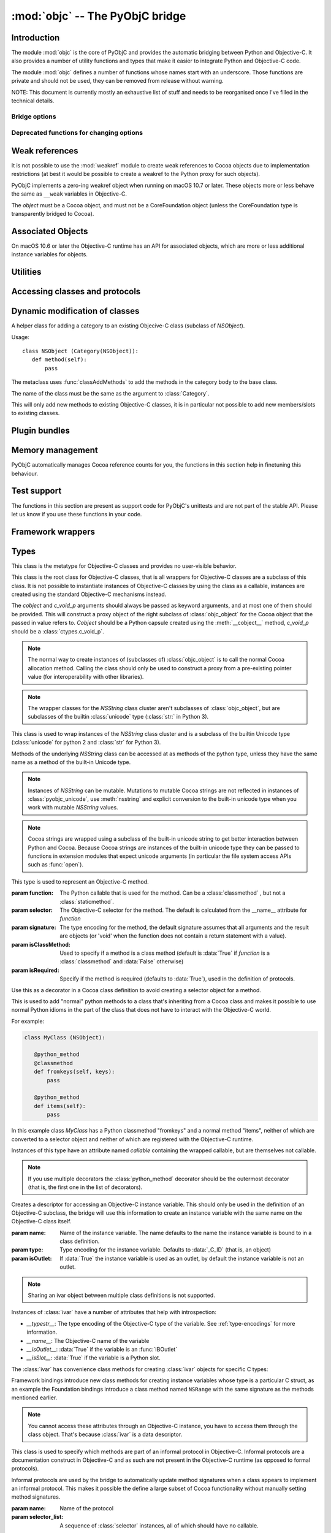 :mod:`objc` -- The PyObjC bridge
================================

.. module:: objc
   :platform: macOS
   :synopsis: The PyObjC bridge

.. moduleauthor:: Ronald Oussoren <ronaldoussoren@mac.com>


Introduction
------------

The module :mod:`objc` is the core of PyObjC and provides the automatic
bridging between Python and Objective-C. It also provides a number of
utility functions and types that make it easier to integrate Python
and Objective-C code.

The module :mod:`objc` defines a number of functions whose names start with
an underscore. Those functions are private and should not be used, they can
be removed from release without warning.

NOTE: This document is currently mostly an exhaustive list of stuff and
needs to be reorganised once I've filled in the technical details.

Bridge options
..............

.. data:: options

   The object :data:`options` has attributes for reading and setting
   a number of configuration options for the bridge.

   Attributes whose names start with an underscore are reserved for
   use by the bridge and can appear or disappear with every release
   of PyObjC.

   .. versionadded:: 3.0


   .. data:: objc.options.verbose

      When the value is :const:`True` the bridge will log more information.

      This currently results in output on the standard error stream whenever
      an exception is translated from Python to Objective-C.

   .. data:: objc.options.use_kvo

      The default value for the *__useKVO__* attribute on
      classes.

      When the *__useKVO__* attribute of a class is true instances
      of the class will generate Key-Value Observation notifications when
      setting attributes from Python.


   .. data:: objc.options.unknown_pointer_raises

      When True (the default) the bridge will raise an exception when
      it encounters a pointer value that cannot be converted to Python,
      otherwise it it creates instances of :class:`ObjCPointer`.

   .. data:: objc.options.strbridge_enabled

      Python 2 only: When True (the default) instances of :class:`str`
      are bridged as instances of a subclass of *NSString*, otherwise
      strings are not bridged.

      .. note::

         This option is only relevant for Python 2.x, for Python 3.x
         instances of :class:`str` are bridged as instances of a
         subclass of *NSString* and instances of :class:`bytes` (
         the :class:`str` class in Python 2) are bridged as instances
         of a subclass of *NSData*.

   .. data:: objc.options.deprecation_warnings

      When ``"0.0"`` (the default) the bridge will not emit deprecation warnings,
      otherwise the value should be a platform version in the form
      of a string (e.g. ``"10.15"``)
      and the bridge will emit a deprecation warning for APIs
      that were deprecated in the SDK (or earlier).

      Set to :data:`None` or ``"0.0"`` to disable warnings.

      Deprecation warnings are emitted using the :mod:`warnings` module,
      using the warning :class:`objc.ApiDeprecationWarning`.

      .. versionadded:: 3.3

      .. versionchanged: 10.0

         The value for this option is now a string instead of an integer.

  .. data:: objc.options.structs_indexable

     When True (the default) PyObjC's wrappers for C structs can be indexed
     as if they are (writable) tuples. When False this isn't possible.

     .. note:: This is primarily an experimental option, that will likely be removed in a future version.

  .. data:: objc.options.structs_writable

     When True (the default) PyObjC's wrappers for C structs are writable,
     otherwise they are read-only.

     .. note:: This is an experimental option. I don't know yet if making structs read-only will be a better.


Deprecated functions for changing options
.........................................

.. function:: setVerbose(yesOrNo)

   When the argument is :const:`True` the bridge will log more information.

   This currently results in output on the standard error stream whenever
   an exception is translated from Python to Objective-C.

   .. deprecated:: 3.0 Use :data:`objc.options` instead


.. function:: getVerbose()

   Returns the current value of the verbose flag.

   .. deprecated:: 3.0 Use :data:`objc.options` instead


.. function:: setUseKVOForSetattr

   Sets the default value for the *__useKVO__* attribute on
   classes defined after this call. Returns the previous value.

   When the *__useKVO__* attribute of a class is true instances
   of the class will generate Key-Value Observation notifications when
   setting attributes from Python.

   .. deprecated:: 3.0 Use :data:`objc.options` instead

.. function:: setStrBridgeEnabled(yesOrNo)

   If *yesOrNo* is true instances of :class:`str` are bridged
   as NSString instances, otherwise bridging issues a :data:`PyObjCStrBridgeWarning`
   warning and still bridges as an NSString instances.

   By default PyObjC behaves as if ``setStrBridgeEnabled(True)`` was called.

   .. note::

      This function is not available in Python 3.x

   .. note::

      Setting this option to false is discouraged and is mostly useful when porting
      to Python 3.

   .. deprecated:: 3.0 Use :data:`objc.options` instead


.. function:: getStrBridgeEnabled

   Returns :data:`True` if the str bridge is enabled and :data:`False` when it is
   not.

   .. note::

      This function is not available in Python 3.x

   .. deprecated:: 3.0 Use :data:`objc.options` instead

Weak references
---------------


.. class:: WeakRef(object)

   It is not possible to use the :mod:`weakref` module to create
   weak references to Cocoa objects due to implementation restrictions
   (at best it would be possible to create a weakref to the Python
   proxy for such objects).

   PyObjC implements a zero-ing weakref object when running on
   macOS 10.7 or later. These objects more or less behave the
   same as ``__weak`` variables in Objective-C.

   The *object* must be a Cocoa object, and must not be a CoreFoundation
   object (unless the CoreFoundation type is transparently bridged to Cocoa).

   .. versionadded: 3.0

   .. method:: __call__()

      Returns the weakly references object when that is still alive,
      otherwise returns :data:`None`.

    .. note::

       Unlike :class:`weakref.ref` this class cannot be subclasses, and
       does not have a callback option. The callback option cannot be
       reliably be implemented with the current Objective-C runtime API.

    .. warning::

       Some Cocoa classes do not support weak references, see Apple's
       documentation for more information. Creating a weak reference
       to instances of such classes can be a hard error (that is,
       the interpreter crashes, you won't get a nice exception).

Associated Objects
------------------

On macOS 10.6 or later the Objective-C runtime has an API for
associated objects, which are more or less additional instance variables
for objects.

.. function:: setAssociatedObject(object, key, value, policy)

   :param object: the base object (a Cocoa instance)
   :type key: an arbitrary object, the same object must be used to
               retrieve the value.
   :param value: value for the associated object
   :param policy: policy for the association (see below)

   Associate *assoc* with *object* under name *name*.

.. function:: getAssociatedObject(object, key)

   :param object: an object (a Cocoa instance)
   :param key: the key object that was used with :func:`setAssociatedObject`
   :return: the value for the key, or :data:`None`.

   Returns the value of an associated object.

.. function:: removeAssociatedObjects(object)

   :param object: an object (a Cocoa instance)

   Remove all associations for *object*. It is generally a bad idea to
   use this function, because other libraries might have set associations
   as well.

.. data:: OBJC_ASSOCIATION_ASSIGN

   Policy for creating a weak reference to the associated object

   .. note:: Don't use this when the value is a pure python object, unless
             you arrange to keep the proxy object alive some other way.

.. data:: OBJC_ASSOCIATION_RETAIN_NONATOMIC

   Policy for creating a strong reference to the associated object.

.. data:: OBJC_ASSOCIATION_COPY_NONATOMIC

   Policy for creating a strong reference to a copy of the associated object.

.. data:: OBJC_ASSOCIATION_RETAIN

   Policy for creating a strong reference to the associated object, the
   association is made atomically.

.. data:: OBJC_ASSOCIATION_COPY

   Policy for creating a strong reference to a copy of the associated object,
   the association is made atomically.

Utilities
---------

.. function:: macos_available(major, minor, patch=0)

   Returns true iff the current macOS version is at least the version
   specified. Use this like the "@available" construct in Objective-C.

.. function:: allocateBuffer(length)

   Returns a writable buffer object of *length* bytes. This function is
   equivalent to `bytearray(length)`

   .. deprecated: 8.2

.. function:: CFToObject

   Converts an object from the standard library :mod:`CF` module to a
   PyObjC wrapper for the same CoreFoundation object. Raises an exception
   when the conversion fails.

   .. deprecated:: 2.4
      part of support for the CF module in the python 2 std. library,
      will be removed in PyObjC 3.0.

   .. note::
      this function is not available for Python 3.


.. function:: ObjectToCF

   Converts a PyObjC wrapper for a CoreFoundation object to an object from the standard
   library :mod:`CF` module for the same CoreFoundation object. Raises an exception
   when the conversion fails.

   .. deprecated:: 2.4
      part of support for the CF module in the python 2 std. library,
      will be removed in PyObjC 3.0.

   .. note::
      this function is not available for Python 3.



Accessing classes and protocols
-------------------------------

.. function:: lookUpClass(classname)

   :param classname: the name of an Objective-C class
   :type classname: string
   :return: the named Objective-C class
   :raise: :exc:`objc.nosuchclass_error` when the class does not exist


.. function:: getClassList([ignore_invalid_identifiers]

   :return: a list of a classes known to the Objective-C runtime


   When ``ignore_invalid_identifiers`` is false (the default) all
   classes known to the Objective-C runtime are returned, if it is true
   only the classes whose's full name is a valid Python identifier are
   returned as well as a number of names that are known to be problematic
   (FB12286520)

   .. versionchanged: 10.0

      Added the *ignore_invalid_identifiers* argument.

.. function:: protocolsForClass(cls)

   Returns a list of Protocol objects that the class claims to
   implement directly. The *cls* object must a subclass of NSObject.

.. function:: protocolsForProcess

   Returns a list of all Protocol objects known to the Objective-C
   runtime.

.. function:: propertiesForClass(objcClass)

   :type objcClass: an Objective-C class or formal protocol
   :return: a list of properties from the Objective-C runtime

   The return value is a list with information about
   properties on this class or protocol from the Objective-C runtime. This
   does not include properties superclasses.

   Every entry in the list is dictionary with the following keys:

   ============= =============================================================
   Key           Description
   ============= =============================================================
   *name*        Name of the property (a string)
   ------------- -------------------------------------------------------------
   *raw_attr*    Raw value of the attribute string (a byte string)
   ------------- -------------------------------------------------------------
   *typestr*     The type string for this attribute (a byte string)
   ------------- -------------------------------------------------------------
   *classname*   When the type string is ``objc._C_ID`` this is the
                 name of the Objective-C class (a string).
   ------------- -------------------------------------------------------------
   *readonly*    True iff the property is read-only (bool)
   ------------- -------------------------------------------------------------
   *copy*        True iff the property is copying the value (bool)
   ------------- -------------------------------------------------------------
   *retain*      True iff the property is retaining the value (bool)
   ------------- -------------------------------------------------------------
   *nonatomic*   True iff the property is not atomic (bool)
   ------------- -------------------------------------------------------------
   *dynamic*     True iff the property is dynamic (bool)
   ------------- -------------------------------------------------------------
   *weak*        True iff the property is weak (bool)
   ------------- -------------------------------------------------------------
   *collectable* True iff the property is collectable (bool)
   ------------- -------------------------------------------------------------
   *getter*      Non-standard selector for the getter method (a byte string)
   ------------- -------------------------------------------------------------
   *setter*      Non-standard selector for the setter method (a byte string)
   ============= =============================================================

   All values but *name* and *raw_attr* are optional. The other attributes
   contain a decoded version of the *raw_attr* value. The boolean attributes
   should be interpreted as :data:`False` when the aren't present.

   The documentation for the Objective-C runtime contains more information about
   property definitions.

   This function only returns information about properties as they are defined
   in the Objective-C runtime, that is using ``@property`` definitions in an
   Objective-C interface. Not all properties as they are commonly used  in
   Objective-C are defined using that syntax, especially properties in classes
   that were introduced before MacOSX 10.5.

   This function always returns an empty list on macOS 10.4.

   .. versionadded:: 2.3

.. function:: listInstanceVariables(classOrInstance)

   Returns a list of information about all instance variables for
   a class or instance. *ClassOrInstance* must be a subclass of NSObject,
   or an instance of such a class.

   The elements of the list are tuples with two elements: a string with
   the name of the instance variable and a byte string with the type encoding
   of the instance variable.

.. function:: getInstanceVariable(object, name)

   Returns the value of the instance variable *name*.

   .. warning::

      Direct access of instance variables should only be used as a debugging
      tool and could negatively affect the invariants that a class tries to
      maintain.

.. function:: setInstanceVariable(object, name, value[ ,updateRefCounts])

   Set the value of instance variable *name* to *value*. When the instance variable
   type encoding is :data:`objc._C_ID` *updateRefCounts* must be specified and tells
   whether or not the retainCount of the old and new values are updated.

   .. warning::

      Direct access of instance variables should only be used as a debugging
      tool and could negatively affect the invariants that a class tries to
      maintain.

   .. warning::

      It is very easy to introduce memory corruption when  *updateRefCounts* is false.
      In particular the caller of this method must ensure that the Objective-C
      representation of *value* is kept alive, when *value* is not a Cocoa object
      just keeping *value* alive isn't good enough.


.. function:: protocolNamed(name)

   Returns a Protocol object for the named protocol. Raises :exc:`ProtocolError`
   when the protocol does not exist.

   This is the equivalent of ``@protocol(name)`` in Objective-C.

.. exception:: ProtocolError

   Raised by :func:`protocolNamed` when looking up a protocol that does not
   exist.


Dynamic modification of classes
-------------------------------

.. function:: classAddMethods(cls, methods)

   Add a sequence of methods to the given class.

   The effect is simular to how categories work in Objective-C. If the class
   already implements a method that is defined in *methods* the existing
   implementation is replaced by the new one.

   The objects in *methods* should be one of:

   * :class:`selector` instances with a callable (that is, the first argument
     to :class:`selector` must not be :data:`None`).

   * :class:`classmethod` or :class:`staticmethod` instances that wrap a
     function object.

   * functions

   * unbound methods

   For the last two the method selector is calculated using the regular
   algorithm for this (e.g. as if ``selector(item)`` was called). The last
   two are instance methods by default, but automatically made class methods
   when the class (or a superclass) has a class method with the same
   selector.

.. function:: classAddMethod(cls, name, method)

   Adds function *method* as selector *name* to the given class. When *method*
   is a selector the signature and class-method-ness are copied from the selector.

   .. note::

      Adding a selector that's defined in Objective-C to another class will raise
      an exception.

.. class:: Category

   A helper class for adding a category to an existing Objecive-C class (subclass
   of *NSObject*).

   Usage::

       class NSObject (Category(NSObject)):
          def method(self):
              pass

   The metaclass uses :func:`classAddMethods` to add the methods in the category
   body to the base class.

   The name of the class must be the same as the argument to :class:`Category`.

   This will only add new methods to existing Objective-C classes, it is in
   particular not possible to add new members/slots to existing classes.


Plugin bundles
--------------

.. function:: currentBundle

   During module initialization this function returns an NSBundle object for
   the current bundle. This works for application as well as plug-ins created
   using `py2app <https://pythonhosted.org/py2app/>`_.

   After module initialization use ``NSBundle.bundleForClass_(ClassInYourBundle)``
   to get the bundle.

Memory management
-----------------

PyObjC automatically manages Cocoa reference counts for you, the functions
in this section help in finetuning this behaviour.

.. function:: recycleAutoreleasePool()

   Flush the NSAutoreleasePool that PyObjC creates on import. Use this
   before entering the application main loop when you do a lot of work
   before starting the main loop.

.. function:: removeAutoreleasePool()

   Use this in plugin bundles to remove the release pool that PyObjC creates
   on import. In plugins this pool will interact in unwanted ways with the
   embedding application.


.. function:: autorelease_pool()

   A context manager that runs the body of the block with a fresh autorelease
   pool. The actual release pool is not accessible.

   Usage::

        with autorelease_pool():
            pass

   .. todo:: insert links to documentation explaining why you'd want to use this.

Test support
------------

The functions in this section are present as support code for PyObjC's
unittests and are not part of the stable API. Please let us know if you
use these functions in your code.

.. function:: splitSignature(typestring)

   Split an encoded Objective-C signature string into the
   encoding strings for separate types.

   :param typestring: an encoded method signature (byte string)
   :return: list of type signatures
   :type typestring: byte string
   :rtype: list of byte strings


.. function:: splitStructSignature(typestring)

   Returns (structname, fields). *Structname* is a string or :data:`None` and
   *fields* is a list of (name, typestr) values. The *name* is a string or
   :data:`None` and the *typestr* is a byte string.

   Raises :exc:`ValueError` when the type is not the type string for a struct
   type.


.. function:: repythonify(object [, type])

   Internal API for converting an object to a given Objetive-C type
   and converting it back again.


Framework wrappers
------------------

.. function:: pyobjc_id(obj)

   Returns the address of the underlying object as an integer.

   .. note::

      This is basically the same as :func:`id`, but for the Objective-C
      object wrapped by PyObjC instead of python objects.



Types
-----

.. class:: objc_class

   This class is the metatype for Objective-C classes and provides no user-visible
   behavior.

.. class:: objc_object([cobject, [c_void_p]])

   This class is the root class for Objective-C classes, that is all wrappers for
   Objective-C classes are a subclass of this class. It is not possible to instantiate
   instances of Objective-C classes by using the class as a callable, instances are
   created using the standard Objective-C mechanisms instead.

   The *cobject* and *c_void_p* arguments should always be passed as keyword arguments,
   and at most one of them should be provided. This will construct a proxy object of the
   right subclass of :class:`objc_object` for the Cocoa object that the passed in value
   refers to. *Cobject* should be a Python capsule created using the :meth:`__cobject__`
   method, *c_void_p* should be a :class:`ctypes.c_void_p`.

   .. note::

      The normal way to create instances of (subclasses of) :class:`objc_object` is
      to call the normal Cocoa allocation method. Calling the class should only be used
      to construct a proxy from a pre-existing pointer value (for interoperability with
      other libraries).



   .. data:: pyobjc_ISA

      Read-only property that returns the current Objective-C classes of an object.

   .. data:: pyobjc_instanceMethods

      Read-only property that provides explicit access to just the instance methods
      of an object.

   .. data:: __block_signature__

      Property with the type signature for calling a block, or :data:`None`.

   .. data:: __hasdict__

      True if instances of this class have a ``__dict__`` and False otherwise.

   .. method:: __cobject__()

      Returns a capsule object with identifier "objc.__object__" and the a reference
      to the Objective-C object as the value.

   .. method:: __c_void_p__()

      Returns a :class:`ctypes.c_void_p` instance for this object.

   .. method:: __reduce__()

      This method ensures that Objective-C objects will not be pickled unless the subclass
      explicitly implements the pickle protocol. This is needed because the pickle will
      write an incomplete serialization of Objective-C objects for protocol 2 or later.

   .. method:: __class_getitem__(*args)
      :classmethod:

      Return an object representing the specialization of a generic class by type arguments found in key.

      .. note::

         This feature requires Python 3.9 or later.

   .. note::

      The wrapper classes for the *NSString* class cluster aren't subclasses
      of :class:`objc_object`, but are subclasses of the builtin :class:`unicode` type
      (:class:`str:` in Python 3).

.. class:: pyobjc_unicode

   This class is used to wrap instances of the *NSString* class cluster and is
   a subclass of the builtin Unicode type (:class:`unicode` for python 2 and :class:`str`
   for Python 3).

   Methods of the underlying *NSString* class can be accessed at as methods
   of the python type, unless they have the same name as a method of the built-in Unicode
   type.

   .. method:: nsstring

      Returns an instance of a subclass of :class:`objc_object` that represents the
      string. This provides full access to the Cocoa string API, but without easy
      interoperability with Python APIs.

   .. note::

      Instances of *NSString* can be mutable. Mutations to mutable Cocoa
      strings are not reflected in instances of :class:`pyobjc_unicode`, use
      :meth:`nsstring` and explicit conversion to the built-in unicode type when
      you work with mutable *NSString* values.

   .. note::

      Cocoa strings are wrapped using a subclass of the built-in unicode string
      to get better interaction between Python and Cocoa. Because Cocoa strings are
      instances of the built-in unicode type they can be passed to functions in
      extension modules that expect unicode arguments (in particular the file
      system access APIs such as :func:`open`).


.. class:: selector(function[, selector[, signature[, isClassMethod[, returnType[, argumentTypes[, isRequired]]]]]])

   This type is used to represent an Objective-C method.

   :param function:  The Python callable that is used for the method. Can be a :class:`classmethod` , but not a :class:`staticmethod`.
   :param selector:  The Objective-C selector for the method. The default is calculated from the \__name__ attribute for *function*
   :param signature: The type encoding for the method, the default signature assumes that all arguments and the result are objects
                     (or 'void' when the function does not contain a return statement with a value).
   :param isClassMethod: Used to specify if a method is a class method (default is :data:`True` if *function* is a :class:`classmethod`
                     and :data:`False` otherwise)
   :param isRequired:    Specify if the method is required (defaults to :data:`True`), used in the definition of protocols.

   .. data:: callable

      Read-only property with access to the underlying callable (the *function* argument to the constructor).

   .. data:: __doc__

      Documentation string for the selector

   .. data:: __signature__

      An :class:`inspect.Signature` for the object

      .. versionadded:: 3.0

      .. note::

         Only available for Python 3.3 or later.

   .. method:: __metadata__

      Returns a copy of the metadata dictionary for the selector.  See the
      :doc:`metadata system documentation </metadata/manual>` for more information.

.. class:: objc_method(callable, \*, selector=None, signature=None, isclass=None)

   Use this as a decorator in a Cococa class definition to signal that the
   method should definitely be converted to on Objective-C selector, and optional
   set a non-default selector or signature, or signal that the method should or
   should-not be a class method.

   :param selector:  The Objective-C selector name (byte string)
   :param signature: The Obejctive-C method signature
   :param isclass:   If true the method is a class method, if false the
                     method is an instance method, if ``None`` use the
                     default algorithm.


   Usage:

   .. sourcecode:: python

      class MyClass(NSObject):
          @objc_method()
          def myAction_(self, sender):
              pass

          @objc_method(selector="buttonClicked:")
          def button_clicked(self, sender):
              pass


.. class:: python_method(callable)


   Use this as a decorator in a Cocoa class definition to avoid creating a
   selector object for a method.

   This is used to add "normal" python methods to a class that's inheriting
   from a Cocoa class and makes it possible to use normal Python idioms in
   the part of the class that does not have to interact with the Objective-C
   world.

   For example:


   .. sourcecode:: python

       class MyClass (NSObject):

          @python_method
          @classmethod
          def fromkeys(self, keys):
              pass

          @python_method
          def items(self):
              pass

   In this example class *MyClass* has a Python classmethod "fromkeys" and
   a normal method "items", neither of which are converted to a selector object
   and neither of which are registered with the Objective-C runtime.

   Instances of this type have an attribute named *callable* containing the wrapped
   callable, but are themselves not callable.

   .. versionadded:: 3.0


   .. versionadded: 9.1

      The decorator can now also be used with parenthesis while decorating:

      .. sourcecode:: python

           class MyClass (NSObject):

              @python_method()
              @classmethod
              def fromkeys(self, keys):
                  pass

   .. note::

      If you use multiple decorators the :class:`python_method` decorator should be
      the outermost decorator (that is, the first one in the list of decorators).

.. class:: ivar([name[, type[, isOutlet]]])

   Creates a descriptor for accessing an Objective-C instance variable. This should only
   be used in the definition of an Objective-C subclass, the bridge will use this information
   to create an instance variable with the same name on the Objective-C class itself.

   :param name: Name of the instance variable. The name defaults to the name the instance
                variable is bound to in a class definition.

   :param type: Type encoding for the instance variable. Defaults to :data:`_C_ID` (that is,
                an object)

   :param isOutlet: If :data:`True` the instance variable is used as an outlet, by default
                the instance variable is not an outlet.

   .. note::
      Sharing an ivar object between multiple class definitions is not supported.


   Instances of :class:`ivar` have a number of attributes that help with introspection:

   * *__typestr__*: The type encoding of the Objective-C type of the variable. See
     :ref:`type-encodings` for more information.

   * *__name__*: The Objective-C name of the variable

   * *__isOutlet__*: :data:`True` if the variable is an :func:`IBOutlet`

   * *__isSlot__*: :data:`True` if the variable is a Python slot.


   The :class:`ivar` has convenience class methods for creating :class:`ivar` objects
   for specific C types:

   .. method:: bool([name])

      Create an instance variable that stores a value of C type ``bool``. See the
      class description for a description of the *name* argument.

   .. method:: char([name])

      Create an instance variable that stores a value of C type ``char``. See the
      class description for a description of the *name* argument. In general it
      is better to use :meth:`char_text` or :meth:`char_int`.

   .. method:: int([name])

      Create an instance variable that stores a value of C type ``int``. See the
      class description for a description of the *name* argument.

   .. method:: short([name])

      Create an instance variable that stores a value of C type ``short``. See the
      class description for a description of the *name* argument.

   .. method:: long([name])

      Create an instance variable that stores a value of C type ``long``. See the
      class description for a description of the *name* argument.

   .. method:: long_long([name])

      Create an instance variable that stores a value of C type ``long long``. See the
      class description for a description of the *name* argument.

   .. method:: unsigned_char([name])

      Create an instance variable that stores a value of C type ``unsigned char``. See the
      class description for a description of the *name* argument.

   .. method:: unsigned_int([name])

      Create an instance variable that stores a value of C type ``unsigned int``. See the
      class description for a description of the *name* argument.

   .. method:: unsigned_short([name])

      Create an instance variable that stores a value of C type ``unsigned short``. See the
      class description for a description of the *name* argument.

   .. method:: unsigned_long([name])

      Create an instance variable that stores a value of C type ``unsigned long``. See the
      class description for a description of the *name* argument.

   .. method:: unsigned_long_long([name])

      Create an instance variable that stores a value of C type ``unsigned long long``. See the
      class description for a description of the *name* argument.

   .. method:: float([name])

      Create an instance variable that stores a value of C type ``float``. See the
      class description for a description of the *name* argument.

   .. method:: double([name])

      Create an instance variable that stores a value of C type ``double``. See the
      class description for a description of the *name* argument.

   .. method:: BOOL([name])

      Create an instance variable that stores a value of C type ``BOOL``. See the
      class description for a description of the *name* argument.

   .. method:: UniChar([name])

      Create an instance variable that stores a value of C type ``UniChar``. See the
      class description for a description of the *name* argument. Values are
      (unicode) strings of length 1.

   .. method:: char_text([name])

      Create an instance variable that stores a value of C type ``char``. See the
      class description for a description of the *name* argument. Values are
      byte-strings of length 1.

   .. method:: char_int([name])

      Create an instance variable that stores a value of C type ``char``. See the
      class description for a description of the *name* argument. Values are
      integers in the range of a ``signed char`` in C.

   Framework bindings introduce new class methods for creating instance variables whose type
   is a particular C struct, as an example the Foundation bindings introduce a class method
   named ``NSRange`` with the same signature as the methods mentioned earlier.

   .. note::

      You cannot access these attributes  through an Objective-C instance, you have to access
      them through the class object. That's because :class:`ivar` is a data descriptor.

   .. seealso::

      Function :func:`IBOutlet`
         Definition of outlets.


.. class:: informal_protocol(name, selector_list)

   This class is used to specify which methods are part of an informal protocol
   in Objective-C. Informal protocols are a documentation construct in Objective-C and
   as such are not present in the Objective-C runtime (as opposed to formal protocols).

   Informal protocols are used by the bridge to automatically update method signatures when
   a class appears to implement an informal protocol. This makes it possible the define
   a large subset of Cocoa functionality without manually setting method signatures.

   :param name: Name of the protocol
   :param selector_list: A sequence of :class:`selector` instances, all of which should have no callable.

   .. data:: __name__

      Read-only property with the protocol name

   .. data:: selectors

      Read-only property with the sequence of selectors for this protocol


.. class:: formal_protocol(name, supers, selector_list)

   This class is used to represent formal protocols in Python, and is comparabile with the
   "@protocol" construct in Objective-C.

   :param name:     The name of the protocol
   :param supers:   A list of protocols this protocol inherits from
   :param selector_list: A sequence of :class:`selector` instances, all of which should have no callable.

   .. note::

      Constructing new protocols is supported on a subset of macOS platforms:

      * All 32-bit programs

      * 64-bit programs starting from macOS 10.7, but only when PyObjC was build with
        the 10.7 SDK (or later)

   .. note::

      The protocols created by PyObjC are not compatible with NSXPCInterface because that
      class needs information ("extended method signature") that cannot be registered through
      the public API for the Objective-C runtime. See :doc:`../notes/using-nsxpcinterface` for
      more information.

   .. data:: __name__

      Read-only property with the name of the protocol

   .. method:: name

      Returns the name of the protocol

   .. method:: conformsTo_(proto)

      Returns :data:`True` if this protocol conforms to protocol *proto*, returns :data:`False` otherwise.

   .. method:: descriptionForInstanceMethod_(selector)

      Returns a tuple with 2 byte strings: the selector name and the type signature for the selector.

      Returns :data:`None` when the selector is not part of the protocol.

   .. method:: descriptionForClassMethod_(selector)

      Returns a tuple with 2 byte strings: the selector name and the type signature for the selector.

      Returns :data:`None` when the selector is not part of the protocol.

   .. method:: instanceMethods()

      Returns a list of instance methods in this protocol.

   .. method:: classMethods()

      Returns a list of instance methods in this protocol.

   .. note::

      The interface of this class gives the impression that a protocol instance is an Objective-C
      object. That was true in earlier versions of macOS, but not in more recent versions.


.. class:: varlist

   A C array of unspecified length. Instances of this type cannot be created in Python code.

   This type is used when the API does not specify the amount of items in an array in a way
   that is usable by the bridge.

   .. warning::

      Access through a :class:`varlist` object can easily read or write beyond the end
      of the wrapped C array.  Read the Apple documentation for APIs that return a
      varlist to determine how many elements you can safely access and whether or not the
      array is mutable.

      The C array might also be freed by C code before the :class:`varlist` instance
      is garbage collected. The Apple documentation for the API should mention how long
      the reference is safe to use.

   .. data:: __typestr__

      The type encoding for elements of the array. See :ref:`type-encodings` for more
      information.

   .. method:: as_tuple(count)

      Returns a tuple containing the first *count* elements of the array.

   .. method:: as_buffer(count)

      Returns a writable :class:`memoryview` referencing the memory for the first *count*
      elements of the array.

      .. note::

         The returned :class:`memoryview` is currently always a byte view, future
         versions might return a view with a *format* attribute that's appropriate
         for the :data:`__typestr__` of the varlist object.

   .. method:: __getitem__(index)

      Returns the value of the *index*-th element of the array. Supports numeric
      indexes as well as slices with step 1 and a specified stop index.

      Negative indexes are not supported because these objects have an unspecified length.

   .. method:: __setitem__(index, value)

      Sets the value of the *index*-th element of the array. Supports numeric
      indexes as well as slices with step 1 and a specified stop index  (but assigning
      to a slice is only possible when that does not resize the array).

      Negative indexes are not supported because these objects have an unspecified length.

      .. warning::

         When underlying data type is :data:`objc._C_ID` (that is, an array of Cocoa
         objects it is very likely that the retain count of the object needs to be
         adjusted. The :meth:`__setitem__` method stores a reference to the object
         *without* adjusting any reference counts.

         The correct behavior depends on the kind of array used, when the array is
         documented as containing strong references you should increase the retain count
         of the new value and lower the retain of the old value (in that order).


.. class:: function

   Instances of this class represent global functions from Cocoa frameworks. These
   objects are created using :func:`loadBundleFunctions` and :func:`loadFunctionList`.

   .. data:: __doc__

      Read-only property with the documentation string for the function.

   .. data:: __name__

      Read-only property with the name of the function

   .. data:: __module__

      Read-write property with the module that defined the function

   .. data:: __signature__

      An :class:`inspect.Signature` for the object

      .. versionadded:: 3.0

      .. note::

         Only available for Python 3.3 or later.

   .. method:: __metadata__

      Returns a copy of the metadata dictionary for the selector.  See the
      :doc:`metadata system documentation </metadata/manual>` for more information.


.. class:: IMP

   This class is used to represent the actual implementation of an Objective-C
   method (basically a C function). Instances behave the same as unbound methods:
   you can call them but need to specify the "self" argument.

   .. data:: isAlloc

      Read-only attribute that specifies if the IMP is an allocator (that is,
      the implementation of "+alloc" or one of its variant)

   .. data:: isClassMethod

      Read-only attribute that specified if the IMP is for a class method.

   .. data:: signature

      Read-only attribute with the type encoding for the IMP.

   .. data:: selector

      Read-only attribute with the selector for the method that this IMP
      is associated with.

   .. data:: __name__

      Alias for :data:`selector`.

   .. data:: __signature__

      An :class:`inspect.Signature` for the object

      .. versionadded:: 3.0

      .. note::

         Only available for Python 3.3 or later.

   .. method:: __metadata__

      Returns a copy of the metadata dictionary for the selector.  See the
      :doc:`metadata system documentation </metadata/manual>` for more information.


.. class:: super

   This is a subclass of :class:`super <__builtin__.super>` that works
   properly for Objective-C classes as well as regular Python classes.

   The regular :class:`super <__builtin__.super>` does *not* work correctly
   for Cocoa classes, the default function doesn't support custom attribute
   getters as used by PyObjC.

   Always import this method in a way that shadows the builtin super when
   using *super* in class definitions, that is always import like this:

   .. sourcecode:: python

      from objc import super


Constants
---------

.. data:: nil

   Alias for :const:`None`, for easier translation of existing Objective-C
   code.

.. data:: YES

   Alias for :const:`True`, for easier translation of existing Objective-C
   code.

.. data:: NO

   Alias for :const:`False`, for easier translation of existing Objective-C
   code.

.. data:: NULL

   Singleton that tells the bridge to pass a :c:data:`NULL` pointer as
   an argument when the (Objective-)C type of that argument is a pointer.

   This behavior of the bridge is slightly different from using :data:`None`:
   with :data:`None` the bridge will allocate some memory for output
   parameters and pass a pointer to that buffer, with :data:`NULL` the
   bridge will always pass a :c:data:`NULL` pointer.

.. data:: PyObjC_BUILD_RELEASE

   The version number of the SDK used to build PyObjC, the value
   is ``major * 100  + minor`` (e.g. ``1305`` for macOS 13.5).

.. data:: platform

   This always has the value "MACOSX".


.. _type-encodings:

Objective-C type strings
------------------------

The Objective-C runtime and the PyObjC bridge represent the types of
instance variables and methods arguments and return values as a string
with a compact representation. The Python representation of that string is
a byte string (that is type :class:`bytes` in Python 3.x and :class:`str`
in Python 2.x).

Basic types
............

The representation for basic types is a single character, the table below
lists symbolic constants in the for those constants.

======================== =================================================
Name                     Objective-C type
======================== =================================================
:const:`_C_ID`           *id* (an Objective-C instance)
------------------------ -------------------------------------------------
:const:`_C_CLASS`        an Objective-C class
------------------------ -------------------------------------------------
:const:`_C_SEL`          a method selector
------------------------ -------------------------------------------------
:const:`_C_CHR`          *char*
------------------------ -------------------------------------------------
:const:`_C_UCHR`         *unsigned char*
------------------------ -------------------------------------------------
:const:`_C_SHT`          *short*
------------------------ -------------------------------------------------
:const:`_C_USHT`         *unsigned short*
------------------------ -------------------------------------------------
:const:`_C_BOOL`         *bool*  (or *_Bool*)
------------------------ -------------------------------------------------
:const:`_C_INT`          *int*
------------------------ -------------------------------------------------
:const:`_C_UINT`         *unsigned int*
------------------------ -------------------------------------------------
:const:`_C_LNG`          *long*
------------------------ -------------------------------------------------
:const:`_C_ULNG`         *unsigned long*
------------------------ -------------------------------------------------
:const:`_C_LNG_LNG`      *long long*
------------------------ -------------------------------------------------
:const:`_C_ULNG_LNG`     *unsigned long long*
------------------------ -------------------------------------------------
:const:`_C_FLT`          *float*
------------------------ -------------------------------------------------
:const:`_C_DBL`          *double*
------------------------ -------------------------------------------------
:const:`_C_VOID`         *void*
------------------------ -------------------------------------------------
:const:`_C_UNDEF`        "other" (such a function)
------------------------ -------------------------------------------------
:const:`_C_CHARPTR`      C string (*char**)
------------------------ -------------------------------------------------
:const:`_C_NSBOOL`       *BOOL*
------------------------ -------------------------------------------------
:const:`_C_UNICHAR`      *UniChar*
------------------------ -------------------------------------------------
:const:`_C_CHAR_AS_TEXT` *char* when uses as text or a byte array
------------------------ -------------------------------------------------
:const:`_C_CHAR_AS_INT`  *int8_t* (or *char* when
                         used as a number)
======================== =================================================

The values :const:`_C_NSBOOL`, :const:`_C_UNICHAR`, :const:`_C_CHAR_AS_TEXT`,
and :const:`_C_CHAR_AS_INT` are inventions of PyObjC and are not used in
the Objective-C runtime.

The value :const:`_C_NSBOOL` is deprecated as of PyObjC 9, use :const:`_C_BOOL`
instead. The two constants are treated exactly the same in PyObjC now that
the corresponding C types have the same representation (which wasn't true
for PowerPC).

Complex types
..............

More complex types can be represented using longer type strings:

* a pointer to some type is :const:`_C_PTR` followed by the type string
  of the pointed-to type.

* a bitfield in a structure is represented as :const:`_C_BFLD` followed
  by an integer with the number of bits.

  Note that PyObjC cannot convert bitfields at this time.

* a C structure is represented as :const:`_C_STRUCT_B` followed by the
  struct name, followed by :const:`'='`, followed by the encoded types of
  all fields followed by :const:`_C_STRUCT_E`. The field name (including the
  closing equals sign) is optional.

  Structures are assumed to have the default field alignment, although
  it is possible to use a custom alignment when creating a custom type
  for a struct using :func:`objc.createStructType`.


* a C union is represented as :const:`_C_UNION_B` followed by the
  struct name, followed by :const:`'='`, followed by the encoded types of
  all fields followed by :const:`_C_UNION_E`. The field name (including the
  closing equals sign) is optional.

  Note that PyObjC cannot convert C unions at this time.

* a C array is represented as :const:`_C_ARY_B` followed by an integer
  representing the number of items followed by the encoded element type,
  followed by :const:`_C_ARY_E`.

* The C construct 'const' is mapped to :const:`_C_CONST`, that is a
  *const char\** is represented as :const:`_C_CONST` + :const:`_C_CHARPTR`.

* A C SIMD vector type (e.g. ``vector_float3``)
  is represented as follows:  :const:`_C_VECTOR_B` *N* *type* :const:`_C_VECTOR_E`.

  Matrix types (e.g. ``matrix_float2x3``) are C structs containing SIMD vectors,
  and are represented in the usual way.

  These representations are not supported in the Objective-C runtime, but are
  inventions by PyObjC. Because libffi does not support the corresponding
  C types these encodings are supported in limited subset of possible
  method signatures (basically only those signatures that are used by
  Apple system libraries).

Additional prefixes
...................

* :const:`_C_ATOMIC` can prefix any basic C type and denotes that the value
  should be accessed using atomic instructions.

  This value is currently ignored by PyObjC.

* :const:`_C_COMPLEX` can prefix any basic C type and denotes a C complex
  type.

  This value is currently not supported by PyObjC (and is not used
  in frameworks).

Additional annotations for method and function arguments
........................................................

Method arguments can have prefixes that closer describe their functionality.
Those prefixes are inherited from Distributed Objects are not used by the
Objective-C runtime, but are used by PyObjC.

* When a pointer argument is an input argument it is prefixed by
  :const:`_C_IN`.

* When a pointer argument is an output argument it is prefixed by
  :const:`_C_OUT`.

* When a pointer argument is an input and output argument it is prefixed
  by :const:`_C_INOUT`.

* Distributed objects uses the prefix :const:`_C_BYCOPY` to tell that a
  value should be copied to the other side instead of sending a proxy
  reference. This is not used by PyObjC.

* Distributed objects uses the prefix :const:`_C_ONEWAY` on the method return
  type to tell that the method result is not used and the caller should not
  wait for a result from the other side. This is not used by PyObjC.

When a pointer argument to a function prefixed by :const:`_C_IN`,
:const:`_C_OUT` or :const:`_C_INOUT` the bridge assumes that it is a pass by
reference argument (that is, a pointer to a single value), unless other
information is provided to the bridge.

The :const:`_C_IN`, :const:`_C_INOUT` and :const:`_C_OUT` encodings
correspond to the keyword ``in``, ``inout`` and ``out`` in Objective-C
code. This can be used to add the right information to the Objective-C
runtime without using :doc:`the metadata system </metadata/index>`. For
example:

.. sourcecode:: objective-c

   @interface OCSampleClass

   -(void)copyResourceOfName:(NSString*)name error:(out NSError**)error;

   @end

This tells the compiler that *error* is an output argument, which doesn't
affect code generation or compiler warnings but does result in :const:`_C_OUT`
being present in the type encoding for the argument.


Special encoded types
.....................

The table below shows constants for a number of C types that are used
in Cocoa but are not basic C types.

  ======================= ==============================
  Constant                Objective-C type
  ======================= ==============================
  :const:`_C_CFTYPEID`    *CFTypeID*
  ----------------------- ------------------------------
  :const:`_C_NSInteger`   *NSInteger*
  ----------------------- ------------------------------
  :const:`_C_NSUInteger`  *NSUInteger*
  ----------------------- ------------------------------
  :const:`_C_CFIndex`     *CFIndex*
  ----------------------- ------------------------------
  :const:`_C_CGFloat`     *CGFloat*
  ----------------------- ------------------------------
  :const:`_C_NSRange`     *NSRange*
  ----------------------- ------------------------------
  :const:`_C_CFRange`     *CFRange*
  ----------------------- ------------------------------
  :const:`_sockaddr_type` *struct sockaddr*
  ======================= ==============================

..versionadded:: 8.3

  _C_NSRange, _C_CFRange


Context pointers
----------------

A number of Objective-C APIs have one argument that is a context pointer,
which is a *void\**. In Objective-C your can pass a pointer to an
arbitrary value, in Python this must be an integer.

PyObjC provides a :data:`context` object that can be used to allocate
unique integers and map those to objects.

.. function:: context.register(value)

   Add a value to the context registry.

   :param value: An arbitrary object
   :return: A unique integer that's suitable to be used as a context pointer
            (the handle).

.. function:: context.unregister(value):

   Remove an object from the context registry, this object must be have
   been added to the registry before.

   :param value: An object in the context registry

.. function:: context.get(handle)

   Retrieve an object from the registry given the return value from
   :func:`context.register`.


Descriptors
-----------

.. function:: IBOutlet([name])

   Creates an instance variable that can be used as an outlet in
   Interface Builder. When the name is not specified the bridge will
   use the name from the class dictionary.

   The code block below defines an instance variable named "button" and
   makes that available as an outlet in Interface Builder.

   .. code-block:: python

      class SomeObject (NSObject):

          button = IBOutlet()

   .. note::

      The IBOutlet function is recognized by Interface Builder when it
      reads Python code.

.. function:: IBAction(function)

   Mark an method as an action for use in Interface Builder.  Raises
   :exc:`TypeError` when the argument is not a function.

   Usage:

   .. code-block:: python

      class SomeObject (NSObject):

         @IBAction
         def saveDocument_(self, sender):
             pass

   .. note::

      The IBOutlet decorator is recognized by Interface Builder when it
      reads Python code. Beyond that the decoerator has no effect.

.. function:: IBInspectable(prop)

   Mark a property as a value that can be introspected in IB.

   See `the Xcode documentation <https://developer.apple.com/library/ios/recipes/xcode_help-IB_objects_media/chapters/CreatingaLiveViewofaCustomObject.html>` for more information on this decorator.

.. function:: IB_DESIGNABLE(cls)

   Class decorator to tell IB that the class can be used in IB designs.

   See `the Xcode documentation <https://developer.apple.com/library/ios/recipes/xcode_help-IB_objects_media/chapters/CreatingaLiveViewofaCustomObject.html>` for more information on this decorator.

.. function:: instancemethod

   Explicitly mark a method as an instance method. Use this when
   PyObjC incorrectly deduced that a method should be a class method.

   Usage:

   .. code-block:: python

        class SomeObject (NSObject):

           @instancemethod
           def alloc(self):
               pass

   .. note::

      There is no function named *objc.classmethod*, use
      :func:`classmethod <__builtin__.classmethod>` to explicitly mark a function
      as a class method.


.. function:: accessor

   Use this decorator on the definition of accessor methods to ensure
   that it gets the right method signature in the Objective-C runtime.

   The conventions for accessor names that can be used with Key-Value Coding
   is described in the `Apple documentation for Key-Value Coding`_

   The table below describes the convention for methods for a property named '<property>',
   with a short description and notes. The `Apple documentation for Key-Value Coding`_
   contains more information.

   ================================================== =================================== =========================================
   Name                                               Description                         Notes
   ================================================== =================================== =========================================
   *property*                                         Getter for a basic property.
   -------------------------------------------------- ----------------------------------- -----------------------------------------
   is\ *Property*                                     Likewise, for a boolean             PyObjC won't automatically set the
                                                      property.                           correct property type, use
                                                                                          :func:`typeAccessor` instead of
                                                                                          :func:`accessor`.
   -------------------------------------------------- ----------------------------------- -----------------------------------------
   set\ *Property*\ _                                 Setter for a basic property
   -------------------------------------------------- ----------------------------------- -----------------------------------------
   countOf\ *Property*                                Returns the number of
                                                      items in a indexed
                                                      property, or unordered
                                                      property
   -------------------------------------------------- ----------------------------------- -----------------------------------------
   objectIn\ *Property*\ AtIndex\_                    Returns the object at a specific
                                                      index for an indexed property
   -------------------------------------------------- ----------------------------------- -----------------------------------------
   *property*\ AtIndexes\_                            Returns an array of                 Don't use this with
                                                      object values at specific           :func:`typedAccessor`.
                                                      indexes for an indexed
                                                      property. The argument
                                                      is an *NSIndexSet*.
   -------------------------------------------------- ----------------------------------- -----------------------------------------
   get\ *Property*\ _range_                           Optimized accessor                  Not supported by PyObjC, don't use
   -------------------------------------------------- ----------------------------------- -----------------------------------------
   insertObject_in\ *Property*\ AtIndex\_             Add an object to an indexed
                                                      property at a specific index.
   -------------------------------------------------- ----------------------------------- -----------------------------------------
   insert\ *Property*\ _atIndexes_                    Insert the values from a list of    Don't use this with
                                                      at specific indices. The            :func:`typedAccessor`.
                                                      arguments are an *NSArray*
                                                      and an *NSIndexSet*.
   -------------------------------------------------- ----------------------------------- -----------------------------------------
   removeObjectFrom\ *Property*\ AtIndex\_            Remove the value
                                                      at a specific index of an
                                                      indexed property.
   -------------------------------------------------- ----------------------------------- -----------------------------------------
   remove\ *Property*\ AtIndexes\_                    Remove the values at specific
                                                      indices of an indexed property. The
                                                      argument is an
                                                      *NSIndexSet*.
   -------------------------------------------------- ----------------------------------- -----------------------------------------
   replaceObjectIn\ *Property*\ AtIndex_withObject\_  Replace the value at a specific
                                                      index of an indexed property.
   -------------------------------------------------- ----------------------------------- -----------------------------------------
   replace\ *Property*\ AtIndexes_with\ *Property*\_  Replace the values at specific      Don't use with :func:`typedAccessor`
                                                      indices of an indexed property.
   -------------------------------------------------- ----------------------------------- -----------------------------------------
   enumeratorOf\ *Property*                            Returns an *NSEnumerator*
                                                       for an unordered property.
   -------------------------------------------------- ----------------------------------- -----------------------------------------
   memberOf\ *Property*\ _                             Returns True if the value is
                                                       a member of an unordered property
   -------------------------------------------------- ----------------------------------- -----------------------------------------
   add\ *Property*\ Object\_                           Insert a specific object in
                                                       an unordered property.
   -------------------------------------------------- ----------------------------------- -----------------------------------------
   add\ *Property*\ _                                  Add a set of new values
                                                       to an unordered property.
   -------------------------------------------------- ----------------------------------- -----------------------------------------
   remove\ *Property*\ Object\_                        Remove an object
                                                       from an unordered property.
   -------------------------------------------------- ----------------------------------- -----------------------------------------
   remove\ *Property*\ _                               Remove a set of objects
                                                       from an unordered property.
   -------------------------------------------------- ----------------------------------- -----------------------------------------
   intersect\ *Property*\ _                            Remove all objects from
                                                       an unordered property that
                                                       are not in the set argument.
   -------------------------------------------------- ----------------------------------- -----------------------------------------
   validate\ *Property*\ _error_                       Validate the new value of a         For typed accessor's the value
                                                       property                            is wrapped in an *NSValue*
                                                                                           (but numbers and booleans are automatically
                                                                                           unwrapped by the bridge)
   ================================================== =================================== =========================================

   PyObjC provides another mechanism for defining properties: :class:`object_property`.

   .. versionchanged:: 2.5
      Added support for unordered properties. Also fixed some issues for 64-bit
      builds.

.. _`Apple documentation for Key-Value Coding`: https://developer.apple.com/library/archive/documentation/Cocoa/Conceptual/KeyValueCoding/SearchImplementation.html

.. function:: typedAccessor(valueType)

   Use this decorator on the definition of accessor methods to ensure
   that it gets the right method signature in the Objective-C runtime.

   The *valueType* is the encoded string for a single value.

   .. note::

      When you use a typed accessor you must also implement "setNilValueForKey\_",
      as described in the `Apple documentation for Key-Value Coding`_

.. function:: typedSelector(signature)

   Use this decorator to explicitly set the type signature for a method.

   An example:

   .. code-block:: python

        @typedSelector(b'I@:d')
        def makeUnsignedIntegerOfDouble_(self, d):
           return d


   .. versionchanged:: 8.3

      The decorated function can now also be a :func:`classmethod`

.. function:: namedSelector(name [, signature])

   Use this decorator to explicitly set the Objective-C method name instead
   of deducing it from the Python name. You can optionally set the method
   signature as well.

   .. versionchanged:: 8.3

      The decorated function can now also be a :func:`classmethod`

.. function:: callbackFor(callable[, argIndex=])

   Use this decorator to tell that this function is the callback for
   an (Objective-C) API that stores a reference to the callback
   function.

   You only *have* to use this API when the Objective-C API can store
   the callback function for later usage. For other functions the
   bridge can create a temporary callback stub.

   Using this decorator for methods is not supported

   Usage:

   .. code-block:: python

       @objc.callbackFor(NSArray.sortedArrayUsingFunction_context\_)
       def compare(left, right, context):
           return 1

   This tells the bridge that 'compare' is used as the sort function
   for NSArray, and ensures that the function will get the correct
   Objective-C signature.

   .. note::

      The example will also work without the decorator because
      NSArray won't store a reference to the compare function that
      is used after 'sortedArrayUsingFunction_context\_' returns.

.. function:: callbackPointer(closure)

   Returns a value that can be passed to a function expecting
   a ``void *`` argument. The value for *closure* must be a function
   that's decorated with :func:`callbackFor`.

   .. versionadded:: 3.1

.. function:: selectorFor(callable[, argIndex])

   Decorator to tell that this is the "callback" selector for another
   API.

   Usage:

   .. code-block:: python

      @objc.selectorFor(NSApplication.beginSheet_modalForWindow_modalDelegate_didEndSelector_contextInfo_)
      def sheetDidEnd_returnCode_contextInfo_(self, sheet, returnCode, info):
          pass

   This will tell the bridge that this method is used as the end method
   for a sheet API, and will ensure that the method is registered with
   the correct Objective-C signature.


.. function:: synthesize(name[, copy[, readwrite[, type[, ivarName]]]])

   :param name:  name of the property
   :param copy:  if false (default) values are stored as is, otherwise
                 new values are copied.
   :param readwrite: If true (default) the property is read-write
   :param type:  an encoded type for the property, defaults to
                 :data:`_C_ID`.
   :param iVarName: Name of the instance variable used to store
                    the value. Default to the name of the property
                    prefixed by and underscore.

   This synthensizes a getter, and if necessary, setter method with
   the correct signature. The getter and setter provide access to
   an instance variable.

   This can be used when specific semantics are required (such as
   copying values before storing them).

   The class :class:`object_property` provides simular features with
   a nicer python interface: with that class the property behaves
   itself like a property for python code, with this function you
   still have to call accessor methods in your code.

Interacting with ``@synchronized`` blocks
-----------------------------------------

PyObjC provides an API that implements locking in the same way as the
``@synchronized`` statement in Objective-C.

.. code-block:: python

  with object_lock(anNSObject):
      pass

.. class:: object_lock(value)

   This class represents the mutex that protects an Objective-C object
   for the ``@synchronized`` statement. This can be used as a context
   manager for the ``with`` statement, but can also be used standalone.

   .. method:: lock

      Acquire the object mutex

   .. method:: unlock

      Release the object mutex


Archiving Python and Objective-C objects
----------------------------------------

Python and Objective-C each provide a native object serialization method,
the :mod:`pickle` module in Python and the *NSCoding* protocol in Objective-C.

It is possible to use an *NSKeyedArchiver* to store any Python object that
can be pickled in an Objective-C serialized data object.

Due to technical details it is not possible to pickle an Objective-C object,
unless someone explicitly implements the pickle protocol for such an object.

Properties
----------

Introduction
............

Both Python and Objective-C have support for properties, which are object attributes
that are accessed using attribute access syntax but which result in a method call.

The Python built-in :class:`property <__builtin__.property__` is used to define new
properties in plain Python code. These properties don't full interoperate with
Objective-C code though because they do not necessarily implement the Objective-C
methods that mechanisms like Key-Value Coding use to interact with a class.

PyObjC therefore has a number of property classes that allow you to define new
properties that do interact fully with the Key-Value Coding and Observation
frameworks.

.. todo:: Implement method for enabling properties on existing classes and tell
   why that is off by default and when it will be turned on by default.

.. todo:: The description is way to minimal, even the design document contained
   more information.

.. class:: object_property(name=None, read_only=False, copy=False, dynamic=False, ivar=None, typestr=_C_ID, depends_on=None)


   :param name: Name of the property, the default is to extract the name from the class dictionary
   :param read_only: Is this a read-only property? The default is a read-write property.
   :param copy: Should the default setter method copy values? The default retains the new value without copying.
   :param dynamic: If this argument is :data:`True` the property will not generate default accessor,
     but will rely on some external process to create them.
   :param ivar: Name of the instance variable that's used to store the value. When this value is :data:`None`
     the name will be calculated from the property name. If it is :data:`NULL` there will be no instance variable.
   :param typestr: The Objective-C type for this property, defaults to an arbitrary object.
   :param depends_on: A sequence of names of properties the value of this property depends on.

During the class definition you can add accessor methods by using the property as a decorator


.. method:: object_property.getter

   Decorator for defining the getter method for a property. The name of the method should be the
   same as the property::

       class MyObject (NSObject):

           prop = objc.object_property()

           @prop.getter
           def prop(self):
              return 42


.. method:: object_property.setter

   Decorator for defining the setter method for a property. The name of the method should be the
   same as the property.


.. method:: object_property.validate

   Decorator for defining a Key-Value Coding validator for this property.


It is possible to override property accessor in a subclass::

   class MySubclass (MyObject):
       @MyObject.prop.getter
       def getter(self):
           return "the world"

This can also be used to convert a read-only property to a read-write one
by adding a setter accessor.


Properties for structured types
...............................

Key-Value Coding is slightly different for structured types like sets and
lists (ordered and unordered collections). For this reason PyObjC also provides
subclasses of :class:`object_property` that are tuned for these types.

.. class:: array_property

   This property implements a list-like property. When you access the property
   you will get an object that implements the :class:`MutableSequence` ABC, and
   that will generate the correct Key-Value Observation notifications when
   the datastructure is updated.

.. class:: set_property

   This property implements a set-like property. When you access the property
   you will get an object that implements the :class:`MutableSet` ABC, and
   that will generate the correct Key-Value Observation notifications when
   the datastructure is updated.

.. class:: dict_property

   This property is like an :class:`object_property`, but has an empty
   NSMutableDictionary object as its default value. This type is mostly
   provided to have a complete set of property types.

These collection properties are at this time experimental and do not yet
provide proper hooks for tweaking their behavior. Future versions of PyObjC
will provide such hooks (for example a method that will be called when an
item is inserted in an array property).


Unconvertible pointer values
----------------------------

With incomplete metadata the bridge can run into pointer values that
it cannot convert to normal Python values. When
:data:`options.unknown_pointer_raises <objc.options.unknown_pointer_raises>`
is false such pointer values are bridged as instances of :class:`ObjCPointer`.

The bridge will unconditionally emit a warning before creating such instances,
the reason for this is that the use of :class:`ObjCPointer` is unwanted
(that's why the creation of such objects is disabled by default in PyObjC 3.0).

.. class:: ObjCPointer

   .. data:: typestr

      A bytes string with the Objective-C type encoding for
      the pointed to value.

      .. versionadded: 8.5

   .. data:: pointerAsInteger

      An integer value with the raw pointer value.

"FILE*" support
---------------

.. class:: FILE

   This class is only present when using Python 3 and is used to
   represent "FILE*" handles in Python. For Python 2 the regular
   "file" type is used for that.

   This types provides a fairly limited file-like API for binary
   I/O. Instances of this type don't close the stream automatically and
   don't implement a contextmanager.

   .. method:: at_eof()

      Returns True iff the stream is at the EOF marker

   .. method:: has_errors()

      Return True iff the stream has errors.

   .. method:: close()

      Closes the stream.

   .. method:: flush()

      Flushes the file buffers.

      .. versionadded: 8.1

   .. method:: readline()

      Read a single line from the stream.

   .. method:: read(buffer_size)

      Read *buffer_size* bytes. This returns an empty bytes object
      when the stream has reached end-of-file.

   .. method:: write(buffer)

      Write *buffer* to the stream. Returns the number of bytes
      that are actually written.

   .. method:: tell()

      Returns the current offset of the stream.

   .. method:: seek(offset, whence)

      Seek to the specified offset.
